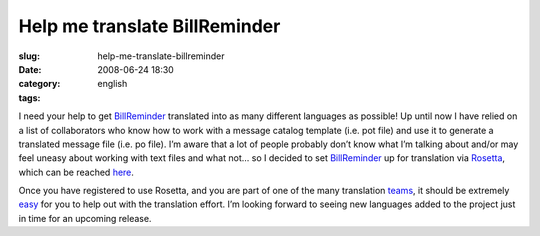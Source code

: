 Help me translate BillReminder
##############################
:slug: help-me-translate-billreminder
:date: 2008-06-24 18:30
:category:
:tags: english

I need your help to get
`BillReminder <http://billreminder.gnulinuxbrasil.org/>`__ translated
into as many different languages as possible! Up until now I have relied
on a list of collaborators who know how to work with a message catalog
template (i.e. pot file) and use it to generate a translated message
file (i.e. po file). I’m aware that a lot of people probably don’t know
what I’m talking about and/or may feel uneasy about working with text
files and what not… so I decided to set
`BillReminder <http://billreminder.gnulinuxbrasil.org/>`__ up for
translation via `Rosetta <https://translations.launchpad.net>`__, which
can be reached
`here <https://translations.launchpad.net/billreminder>`__.

|BillReminder can now be translated via Rosetta|

Once you have registered to use Rosetta, and you are part of one of the
many translation
`teams <https://translations.launchpad.net/+groups/ubuntu-translators>`__,
it should be extremely
`easy <https://translations.launchpad.net/+about>`__ for you to help out
with the translation effort. I’m looking forward to seeing new languages
added to the project just in time for an upcoming release.

.. |BillReminder can now be translated via Rosetta| image:: http://farm4.static.flickr.com/3186/2608006852_aaecf7cbbe.jpg
   :target: http://www.flickr.com/photos/ogmaciel/2608006852/
